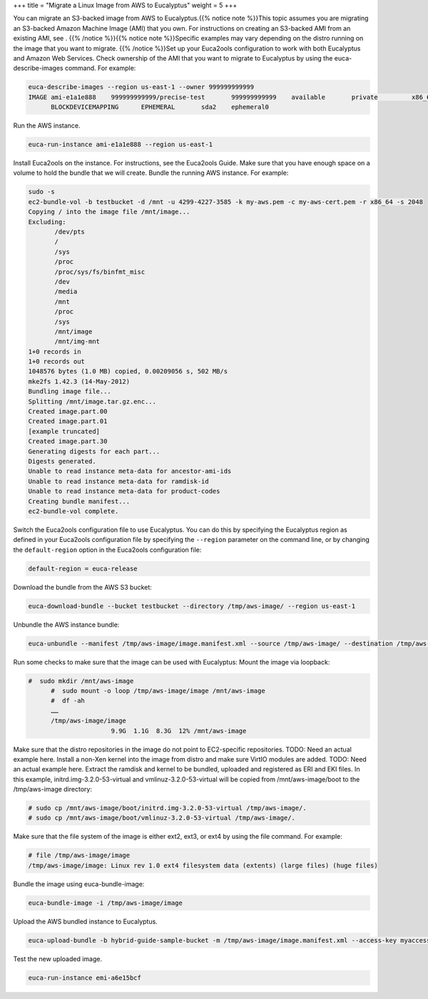 +++
title = "Migrate a Linux Image from AWS to Eucalyptus"
weight = 5
+++

..  _hg_task_migrate_image_aws_to_euca:

You can migrate an S3-backed image from AWS to Eucalyptus.{{% notice note %}}This topic assumes you are migrating an S3-backed Amazon Machine Image (AMI) that you own. For instructions on creating an S3-backed AMI from an existing AMI, see . {{% /notice %}}{{% notice note %}}Specific examples may vary depending on the distro running on the image that you want to migrate. {{% /notice %}}Set up your Euca2ools configuration to work with both Eucalyptus and Amazon Web Services. Check ownership of the AMI that you want to migrate to Eucalyptus by using the euca-describe-images command. For example: 

.. code::

  euca-describe-images --region us-east-1 --owner 999999999999
  IMAGE	ami-e1a1e888	999999999999/precise-test	999999999999	available	private		x86_64	machine	aki-88aa75e1			instance-store	paravirtual	xen
  	BLOCKDEVICEMAPPING	EPHEMERAL	sda2	ephemeral0

Run the AWS instance. 

.. code::

  euca-run-instance ami-e1a1e888 --region us-east-1 

Install Euca2ools on the instance. For instructions, see the Euca2ools Guide. Make sure that you have enough space on a volume to hold the bundle that we will create. Bundle the running AWS instance. For example: 

.. code::

  sudo -s
  ec2-bundle-vol -b testbucket -d /mnt -u 4299-4227-3585 -k my-aws.pem -c my-aws-cert.pem -r x86_64 -s 2048
  Copying / into the image file /mnt/image...
  Excluding:
  	 /dev/pts
  	 /
  	 /sys
  	 /proc
  	 /proc/sys/fs/binfmt_misc
  	 /dev
  	 /media
  	 /mnt
  	 /proc
  	 /sys
  	 /mnt/image
  	 /mnt/img-mnt
  1+0 records in
  1+0 records out
  1048576 bytes (1.0 MB) copied, 0.00209056 s, 502 MB/s
  mke2fs 1.42.3 (14-May-2012)
  Bundling image file...
  Splitting /mnt/image.tar.gz.enc...
  Created image.part.00
  Created image.part.01
  [example truncated]
  Created image.part.30
  Generating digests for each part...
  Digests generated.
  Unable to read instance meta-data for ancestor-ami-ids
  Unable to read instance meta-data for ramdisk-id
  Unable to read instance meta-data for product-codes
  Creating bundle manifest...
  ec2-bundle-vol complete.

Switch the Euca2ools configuration file to use Eucalyptus. You can do this by specifying the Eucalyptus region as defined in your Euca2ools configuration file by specifying the ``--region`` parameter on the command line, or by changing the ``default-region`` option in the Euca2ools configuration file: 

.. code::

  default-region = euca-release

Download the bundle from the AWS S3 bucket: 

.. code::

  euca-download-bundle --bucket testbucket --directory /tmp/aws-image/ --region us-east-1

Unbundle the AWS instance bundle: 

.. code::

  euca-unbundle --manifest /tmp/aws-image/image.manifest.xml --source /tmp/aws-image/ --destination /tmp/aws-image/ --region us-east-1

Run some checks to make sure that the image can be used with Eucalyptus: Mount the image via loopback: 

.. code::

  #  sudo mkdir /mnt/aws-image
  	#  sudo mount -o loop /tmp/aws-image/image /mnt/aws-image
  	#  df -ah 
  	……
  	/tmp/aws-image/image
                        9.9G  1.1G  8.3G  12% /mnt/aws-image

Make sure that the distro repositories in the image do not point to EC2-specific repositories. TODO: Need an actual example here. Install a non-Xen kernel into the image from distro and make sure VirtIO modules are added. TODO: Need an actual example here. Extract the ramdisk and kernel to be bundled, uploaded and registered as ERI and EKI files. In this example, initrd.img-3.2.0-53-virtual and vmlinuz-3.2.0-53-virtual will be copied from /mnt/aws-image/boot to the /tmp/aws-image directory: 

.. code::

  # sudo cp /mnt/aws-image/boot/initrd.img-3.2.0-53-virtual /tmp/aws-image/.
  # sudo cp /mnt/aws-image/boot/vmlinuz-3.2.0-53-virtual /tmp/aws-image/.

Make sure that the file system of the image is either ext2, ext3, or ext4 by using the file command. For example: 

.. code::

  # file /tmp/aws-image/image
  /tmp/aws-image/image: Linux rev 1.0 ext4 filesystem data (extents) (large files) (huge files)

Bundle the image using euca-bundle-image: 

.. code::

  euca-bundle-image -i /tmp/aws-image/image

Upload the AWS bundled instance to Eucalyptus. 

.. code::

  euca-upload-bundle -b hybrid-guide-sample-bucket -m /tmp/aws-image/image.manifest.xml --access-key myaccesskey --secret-key mysecretkey

Test the new uploaded image. 

.. code::

  euca-run-instance emi-a6e15bcf

